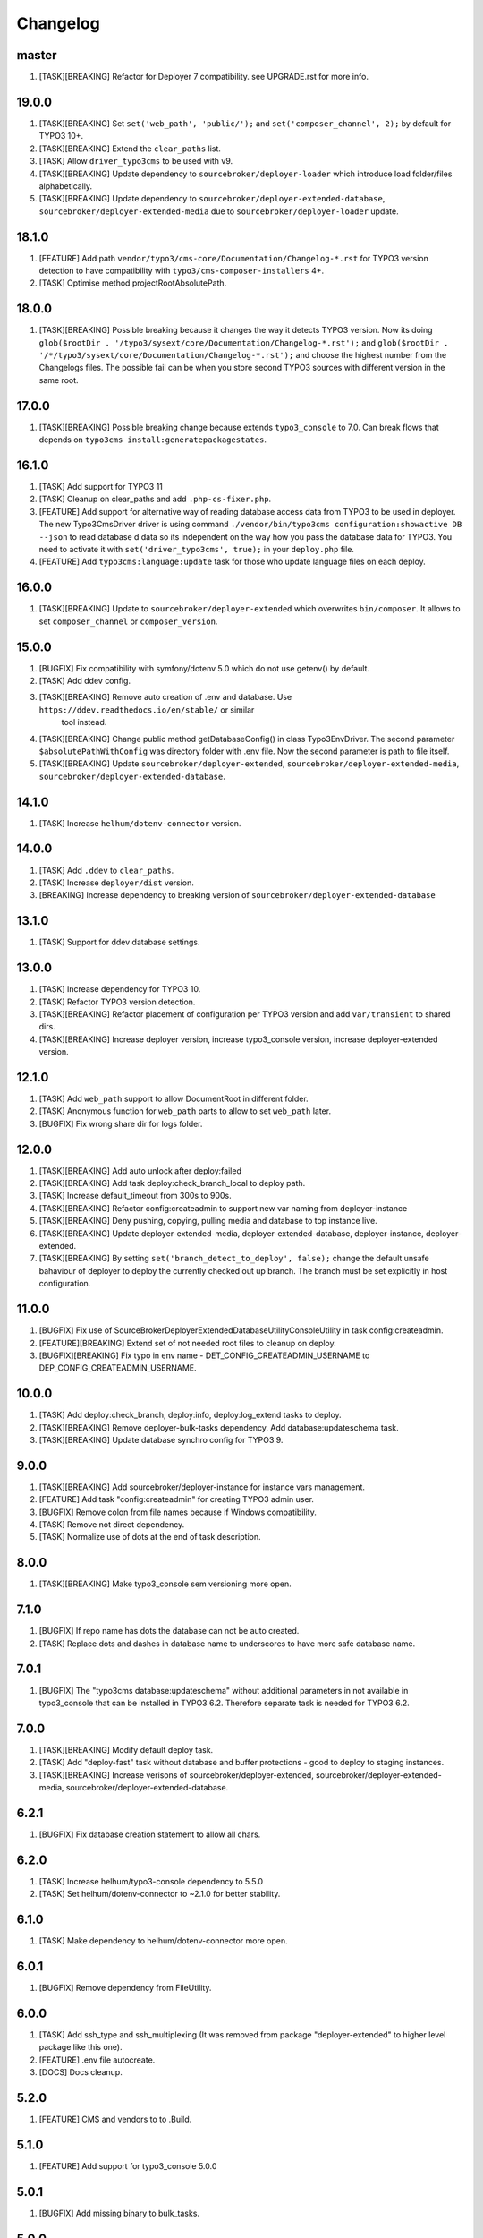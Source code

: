 
Changelog
---------

master
~~~~~~

1) [TASK][BREAKING] Refactor for Deployer 7 compatibility. see UPGRADE.rst for more info.

19.0.0
~~~~~~

1) [TASK][BREAKING] Set ``set('web_path', 'public/');`` and ``set('composer_channel', 2);`` by default for TYPO3 10+.
2) [TASK][BREAKING] Extend the ``clear_paths`` list.
3) [TASK] Allow ``driver_typo3cms`` to be used with v9.
4) [TASK][BREAKING] Update dependency to ``sourcebroker/deployer-loader`` which introduce load folder/files alphabetically.
5) [TASK][BREAKING] Update dependency to ``sourcebroker/deployer-extended-database``, ``sourcebroker/deployer-extended-media``
   due to ``sourcebroker/deployer-loader`` update.

18.1.0
~~~~~~

1) [FEATURE] Add path ``vendor/typo3/cms-core/Documentation/Changelog-*.rst`` for TYPO3 version detection to
   have compatibility with ``typo3/cms-composer-installers`` 4+.

2) [TASK] Optimise method projectRootAbsolutePath.

18.0.0
~~~~~~

1) [TASK][BREAKING] Possible breaking because it changes the way it detects TYPO3 version.
   Now its doing ``glob($rootDir . '/typo3/sysext/core/Documentation/Changelog-*.rst');`` and
   ``glob($rootDir . '/*/typo3/sysext/core/Documentation/Changelog-*.rst');`` and choose the
   highest number from the Changelogs files. The possible fail can be when you store second TYPO3
   sources with different version in the same root.

17.0.0
~~~~~~

1) [TASK][BREAKING] Possible breaking change because extends ``typo3_console`` to 7.0.
   Can break flows that depends on ``typo3cms install:generatepackagestates``.

16.1.0
~~~~~~

1) [TASK] Add support for TYPO3 11
2) [TASK] Cleanup on clear_paths and add ``.php-cs-fixer.php``.
3) [FEATURE] Add support for alternative way of reading database access data from TYPO3 to be used in deployer. The new
   Typo3CmsDriver driver is using command ``./vendor/bin/typo3cms configuration:showactive DB --json`` to read database d
   data so its independent on the way how you pass the database data for TYPO3. You need to activate it with
   ``set('driver_typo3cms', true);`` in your ``deploy.php`` file.
4) [FEATURE] Add ``typo3cms:language:update`` task for those who update language files on each deploy.

16.0.0
~~~~~~

1) [TASK][BREAKING] Update to ``sourcebroker/deployer-extended`` which overwrites ``bin/composer``. It allows to set
   ``composer_channel`` or ``composer_version``.

15.0.0
~~~~~~

1) [BUGFIX] Fix compatibility with symfony/dotenv 5.0 which do not use getenv() by default.
2) [TASK] Add ddev config.
3) [TASK][BREAKING] Remove auto creation of .env and database. Use ``https://ddev.readthedocs.io/en/stable/`` or similar
    tool instead.
4) [TASK][BREAKING] Change public method getDatabaseConfig() in class Typo3EnvDriver. The second parameter
   ``$absolutePathWithConfig`` was directory folder with .env file. Now the second parameter is path to file itself.
5) [TASK][BREAKING] Update ``sourcebroker/deployer-extended``, ``sourcebroker/deployer-extended-media``,
   ``sourcebroker/deployer-extended-database``.

14.1.0
~~~~~~

1) [TASK] Increase ``helhum/dotenv-connector`` version.

14.0.0
~~~~~~

1) [TASK] Add ``.ddev`` to ``clear_paths``.
2) [TASK] Increase ``deployer/dist`` version.
3) [BREAKING] Increase dependency to breaking version of ``sourcebroker/deployer-extended-database``

13.1.0
~~~~~~

1) [TASK] Support for ddev database settings.

13.0.0
~~~~~~

1) [TASK] Increase dependency for TYPO3 10.
2) [TASK] Refactor TYPO3 version detection.
3) [TASK][BREAKING] Refactor placement of configuration per TYPO3 version and add ``var/transient`` to shared dirs.
4) [TASK][BREAKING] Increase deployer version, increase typo3_console version, increase deployer-extended version.

12.1.0
~~~~~~

1) [TASK] Add ``web_path`` support to allow DocumentRoot in different folder.
2) [TASK] Anonymous function for ``web_path`` parts to allow to set ``web_path`` later.
3) [BUGFIX] Fix wrong share dir for logs folder.

12.0.0
~~~~~~

1) [TASK][BREAKING] Add auto unlock after deploy:failed
2) [TASK][BREAKING] Add task deploy:check_branch_local to deploy path.
3) [TASK] Increase default_timeout from 300s to 900s.
4) [TASK][BREAKING] Refactor config:createadmin to support new var naming from deployer-instance
5) [TASK][BREAKING] Deny pushing, copying, pulling media and database to top instance live.
6) [TASK][BREAKING] Update deployer\-extended-media, deployer-extended-database, deployer-instance, deployer-extended.
7) [TASK][BREAKING] By setting ``set('branch_detect_to_deploy', false);`` change the default unsafe bahaviour of deployer to
   deploy the currently checked out up branch. The branch must be set explicitly in host configuration.

11.0.0
~~~~~~

1) [BUGFIX] Fix use of SourceBroker\DeployerExtendedDatabase\Utility\ConsoleUtility in task config:createadmin.
2) [FEATURE][BREAKING] Extend set of not needed root files to cleanup on deploy.
3) [BUGFIX][BREAKING] Fix typo in env name - DET_CONFIG_CREATEADMIN_USERNAME to DEP_CONFIG_CREATEADMIN_USERNAME.

10.0.0
~~~~~~

1) [TASK] Add deploy:check_branch, deploy:info, deploy:log_extend tasks to deploy.
2) [TASK][BREAKING] Remove deployer-bulk-tasks dependency. Add database:updateschema task.
3) [TASK][BREAKING] Update database synchro config for TYPO3 9.

9.0.0
~~~~~

1) [TASK][BREAKING] Add sourcebroker/deployer-instance for instance vars management.
2) [FEATURE] Add task "config:createadmin" for creating TYPO3 admin user.
3) [BUGFIX] Remove colon from file names because if Windows compatibility.
4) [TASK] Remove not direct dependency.
5) [TASK] Normalize use of dots at the end of task description.

8.0.0
~~~~~

1) [TASK][BREAKING] Make typo3_console sem versioning more open.

7.1.0
~~~~~

1) [BUGFIX] If repo name has dots the database can not be auto created.
2) [TASK] Replace dots and dashes in database name to underscores to have more safe database name.

7.0.1
~~~~~

1) [BUGFIX] The "typo3cms database:updateschema" without additional parameters in not available in typo3_console
   that can be installed in TYPO3 6.2. Therefore separate task is needed for TYPO3 6.2.


7.0.0
~~~~~

1) [TASK][BREAKING] Modify default deploy task.
2) [TASK] Add "deploy-fast" task without database and buffer protections - good to deploy to staging instances.
3) [TASK][BREAKING] Increase verisons of sourcebroker/deployer-extended, sourcebroker/deployer-extended-media,
   sourcebroker/deployer-extended-database.

6.2.1
~~~~~

1) [BUGFIX] Fix database creation statement to allow all chars.

6.2.0
~~~~~

1) [TASK] Increase helhum/typo3-console dependency to 5.5.0
2) [TASK] Set helhum/dotenv-connector to ~2.1.0 for better stability.


6.1.0
~~~~~

1) [TASK] Make dependency to helhum/dotenv-connector more open.

6.0.1
~~~~~

1) [BUGFIX] Remove dependency from FileUtility.

6.0.0
~~~~~

1) [TASK] Add ssh_type and ssh_multiplexing (It was removed from package "deployer-extended" to higher level package
   like this one).
2) [FEATURE] .env file autocreate.
3) [DOCS] Docs cleanup.

5.2.0
~~~~~

1) [FEATURE] CMS and vendors to to .Build.

5.1.0
~~~~~

1) [FEATURE] Add support for typo3_console 5.0.0

5.0.1
~~~~~

1) [BUGFIX] Add missing binary to bulk_tasks.

5.0.0
~~~~~

1) [BREAKING] First version of unified implementation - one code to support all version of TYPO3.
2) [DOCS] Docs update.
